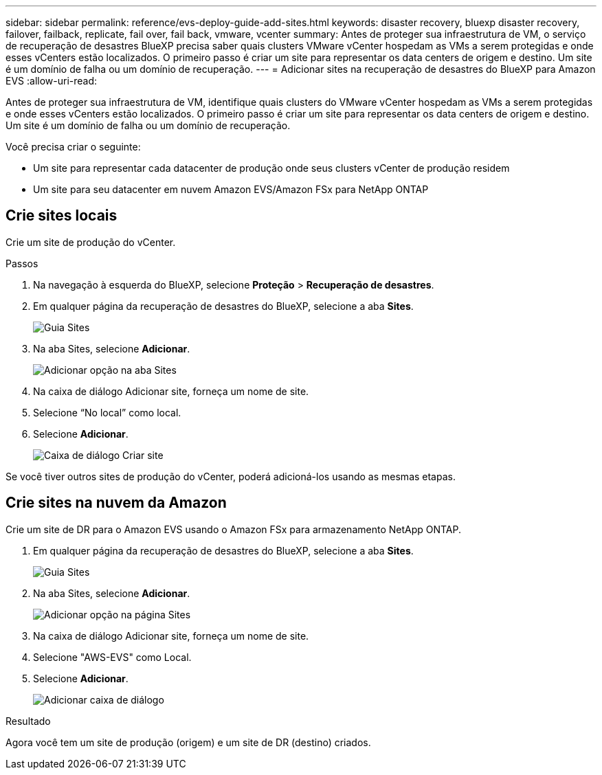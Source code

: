 ---
sidebar: sidebar 
permalink: reference/evs-deploy-guide-add-sites.html 
keywords: disaster recovery, bluexp disaster recovery, failover, failback, replicate, fail over, fail back, vmware, vcenter 
summary: Antes de proteger sua infraestrutura de VM, o serviço de recuperação de desastres BlueXP precisa saber quais clusters VMware vCenter hospedam as VMs a serem protegidas e onde esses vCenters estão localizados. O primeiro passo é criar um site para representar os data centers de origem e destino. Um site é um domínio de falha ou um domínio de recuperação. 
---
= Adicionar sites na recuperação de desastres do BlueXP para Amazon EVS
:allow-uri-read: 


[role="lead"]
Antes de proteger sua infraestrutura de VM, identifique quais clusters do VMware vCenter hospedam as VMs a serem protegidas e onde esses vCenters estão localizados. O primeiro passo é criar um site para representar os data centers de origem e destino. Um site é um domínio de falha ou um domínio de recuperação.

Você precisa criar o seguinte:

* Um site para representar cada datacenter de produção onde seus clusters vCenter de produção residem
* Um site para seu datacenter em nuvem Amazon EVS/Amazon FSx para NetApp ONTAP




== Crie sites locais

Crie um site de produção do vCenter.

.Passos
. Na navegação à esquerda do BlueXP, selecione *Proteção* > *Recuperação de desastres*.
. Em qualquer página da recuperação de desastres do BlueXP, selecione a aba *Sites*.
+
image:evs-create-site-op-1.png["Guia Sites"]

. Na aba Sites, selecione *Adicionar*.
+
image:evs-create-site-op-2.png["Adicionar opção na aba Sites"]

. Na caixa de diálogo Adicionar site, forneça um nome de site.
. Selecione “No local” como local.
. Selecione *Adicionar*.
+
image:evs-create-site-op-3-5.png["Caixa de diálogo Criar site"]



Se você tiver outros sites de produção do vCenter, poderá adicioná-los usando as mesmas etapas.



== Crie sites na nuvem da Amazon

Crie um site de DR para o Amazon EVS usando o Amazon FSx para armazenamento NetApp ONTAP.

. Em qualquer página da recuperação de desastres do BlueXP, selecione a aba *Sites*.
+
image:evs-create-site-op-1.png["Guia Sites"]

. Na aba Sites, selecione *Adicionar*.
+
image:evs-create-site-aws-2.png["Adicionar opção na página Sites"]

. Na caixa de diálogo Adicionar site, forneça um nome de site.
. Selecione "AWS-EVS" como Local.
. Selecione *Adicionar*.
+
image:evs-create-site-aws-3-5.png["Adicionar caixa de diálogo"]



.Resultado
Agora você tem um site de produção (origem) e um site de DR (destino) criados.
